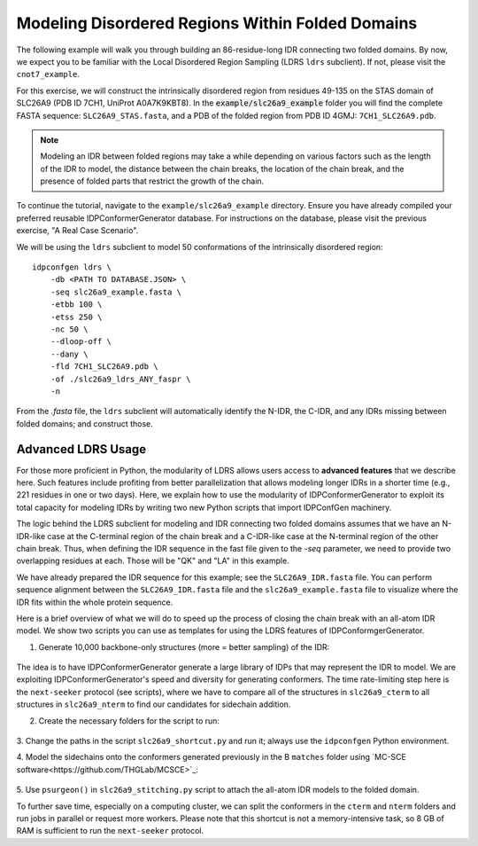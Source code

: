 Modeling Disordered Regions Within Folded Domains
=================================================

.. start-description

The following example will walk you through building an 86-residue-long IDR
connecting two folded domains. By now, we expect you to be familiar with the
Local Disordered Region Sampling (LDRS ``ldrs`` subclient). If not, please visit
the ``cnot7_example``.

For this exercise, we will construct the intrinsically disordered region from
residues 49-135 on the STAS domain of SLC26A9 (PDB ID 7CH1, UniProt A0A7K9KBT8).
In the :code:`example/slc26a9_example` folder you will find the complete FASTA
sequence: ``SLC26A9_STAS.fasta``, and a PDB of the folded region from PDB ID
4GMJ: ``7CH1_SLC26A9.pdb``.

.. note::
    Modeling an IDR between folded regions may take a while depending on various
    factors such as the length of the IDR to model, the distance between the
    chain breaks, the location of the chain break, and the presence of folded
    parts that restrict the growth of the chain.


To continue the tutorial, navigate to the ``example/slc26a9_example`` directory.
Ensure you have already compiled your preferred reusable IDPConformerGenerator
database. For instructions on the database, please visit the previous exercise,
"A Real Case Scenario".

We will be using the ``ldrs`` subclient to model 50 conformations of the
intrinsically disordered region::

    idpconfgen ldrs \
        -db <PATH TO DATABASE.JSON> \
        -seq slc26a9_example.fasta \
        -etbb 100 \
        -etss 250 \
        -nc 50 \
        --dloop-off \
        --dany \
        -fld 7CH1_SLC26A9.pdb \
        -of ./slc26a9_ldrs_ANY_faspr \
        -n

From the `.fasta` file, the ``ldrs`` subclient will automatically identify the
N-IDR, the C-IDR, and any IDRs missing between folded domains; and construct
those.

Advanced LDRS Usage
-------------------

For those more proficient in Python, the modularity of LDRS allows users access
to **advanced features** that we describe here. Such features include profiting
from better parallelization that allows modeling longer IDRs in a shorter time
(e.g., 221 residues in one or two days). Here, we explain how to use the
modularity of IDPConformerGenerator to exploit its total capacity for modeling
IDRs by writing two new Python scripts that import IDPConfGen machinery.

The logic behind the LDRS subclient for modeling and IDR connecting two folded
domains assumes that we have an N-IDR-like case at the C-terminal region of the
chain break and a C-IDR-like case at the N-terminal region of the other chain
break. Thus, when defining the IDR sequence in the fast file given to the `-seq`
parameter, we need to provide two overlapping residues at each. Those will be
"QK" and "LA" in this example.

We have already prepared the IDR sequence for this example; see the
``SLC26A9_IDR.fasta`` file. You can perform sequence alignment between the
``SLC26A9_IDR.fasta`` file and the ``slc26a9_example.fasta`` file to visualize
where the IDR fits within the whole protein sequence.

Here is a brief overview of what we will do to speed up the process of closing
the chain break with an all-atom IDR model. We show two scripts you can use as
templates for using the LDRS features of IDPConformgerGenerator.

1. Generate 10,000 backbone-only structures (more = better sampling) of the IDR:

    .. code-block:: bash
        idpconfgen build \
            -db <PATH TO DATABASE.JSON> \
            -seq SLC26A9_IDR.fasta \
            -etbb 100 \
            -dsd \
            -nc 10000 \
            --dloop-off \
            --dany \
            -of ./slc26a9_idr_ANY_bb \
            -n

The idea is to have IDPConformerGenerator generate a large library of IDPs that
may represent the IDR to model. We are exploiting IDPConformerGenerator's speed
and diversity for generating conformers. The time rate-limiting step here is the
``next-seeker`` protocol (see scripts), where we have to compare all of the
structures in ``slc26a9_cterm`` to all structures in ``slc26a9_nterm`` to find
our candidates for sidechain addition.

2. Create the necessary folders for the script to run:

    .. code-block:: bash
        mkdir slc26a9_cterm
        mkdir slc26a9_nterm
        mkdir slc26a9_matches
        mkdir slc26a9_sidechains
        mkdir slc26a9_results

3. Change the paths in the script ``slc26a9_shortcut.py`` and run it; always use
the ``idpconfgen`` Python environment.

4. Model the sidechains onto the conformers generated previously in the
B
``matches`` folder using `MC-SCE software<https://github.com/THGLab/MCSCE>`_:

    .. code-block:: bash
        mcsce ./slc26a9_matches 64 -w -s -o ./slc26a9_sidechains -l ./mcsce_log

5. Use ``psurgeon()`` in ``slc26a9_stitching.py`` script to attach the all-atom
IDR models to the folded domain.

To further save time, especially on a computing cluster, we can split the
conformers in the ``cterm`` and ``nterm`` folders and run jobs in parallel or
request more workers. Please note that this shortcut is not a memory-intensive
task, so 8 GB of RAM is sufficient to run the ``next-seeker`` protocol.

.. end-description
